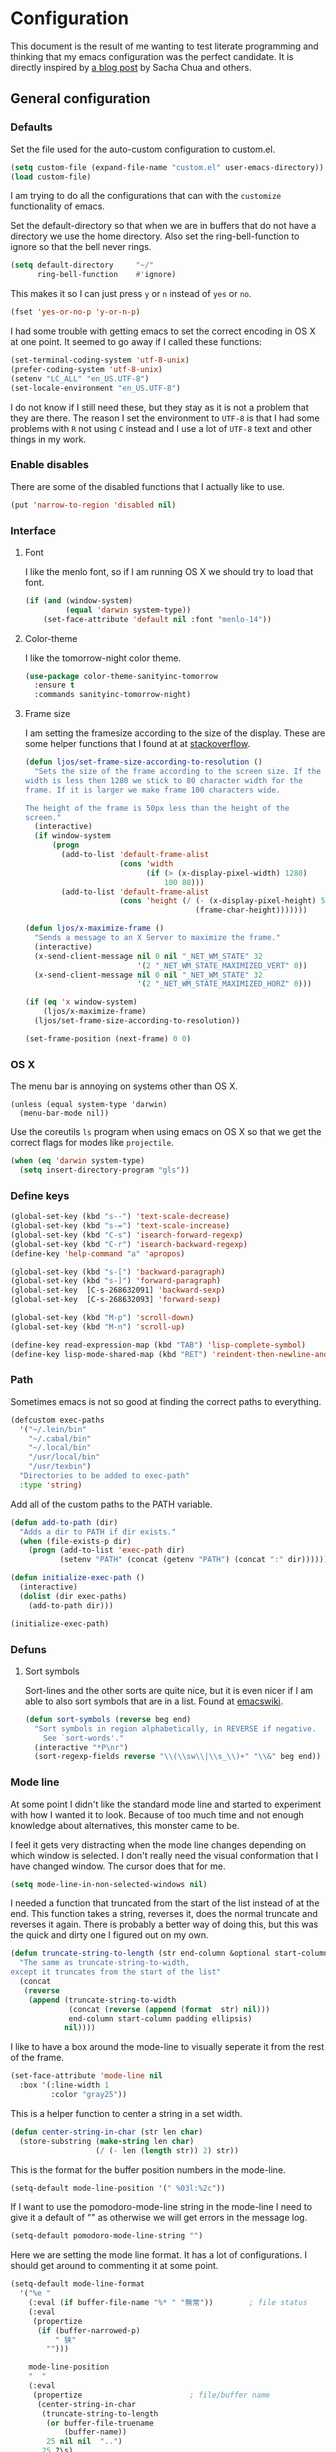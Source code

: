 #+STARTUP: content
#+OPTIONS: toc:4 h:4
* Configuration
This document is the result of me wanting to test literate programming
and thinking that my emacs configuration was the perfect candidate. It
is directly inspired by [[http://sachachua.com/blog/2012/06/literate-programming-emacs-configuration-file/][a blog post]] by Sacha Chua and others.

** General configuration
*** Defaults
    Set the file used for the auto-custom configuration to custom.el.

    #+begin_src emacs-lisp
      (setq custom-file (expand-file-name "custom.el" user-emacs-directory))
      (load custom-file)
    #+end_src

    I am trying to do all the configurations that can with the
    =customize= functionality of emacs.

    Set the default-directory so that when we are in buffers that do
    not have a directory we use the home directory. Also set the
    ring-bell-function to ignore so that the bell never rings.

    #+begin_src emacs-lisp
      (setq default-directory     "~/"
            ring-bell-function    #'ignore)
    #+end_src

    This makes it so I can just press =y= or =n= instead of =yes= or
    =no=.

    #+begin_src emacs-lisp
      (fset 'yes-or-no-p 'y-or-n-p)
    #+end_src

    I had some trouble with getting emacs to set the correct encoding
    in OS X at one point. It seemed to go away if I called these
    functions:

    #+begin_src emacs-lisp
      (set-terminal-coding-system 'utf-8-unix)
      (prefer-coding-system 'utf-8-unix)
      (setenv "LC_ALL" "en_US.UTF-8")
      (set-locale-environment "en_US.UTF-8")
    #+end_src

    I do not know if I still need these, but they stay as it is not a
    problem that they are there. The reason I set the environment to
    =UTF-8= is that I had some problems with =R= not using =C= instead
    and I use a lot of =UTF-8= text and other things in my work.

*** Enable disables
    There are some of the disabled functions that I actually like to use.

    #+begin_src emacs-lisp
      (put 'narrow-to-region 'disabled nil)
    #+end_src

*** Interface
**** Font
     I like the menlo font, so if I am running OS X we should try to load
     that font.

     #+begin_src emacs-lisp
       (if (and (window-system)
                (equal 'darwin system-type))
           (set-face-attribute 'default nil :font "menlo-14"))
     #+end_src

**** Color-theme
     I like the tomorrow-night color theme.

     #+begin_src emacs-lisp
       (use-package color-theme-sanityinc-tomorrow
         :ensure t
         :commands sanityinc-tomorrow-night)
     #+end_src

**** Frame size
     I am setting the framesize according to the size of the
     display. These are some helper functions that I found at at
     [[http://stackoverflow.com/a/94277][stackoverflow]].

     #+begin_src emacs-lisp
       (defun ljos/set-frame-size-according-to-resolution ()
         "Sets the size of the frame according to the screen size. If the
       width is less then 1280 we stick to 80 character width for the
       frame. If it is larger we make frame 100 characters wide.

       The height of the frame is 50px less than the height of the
       screen."
         (interactive)
         (if window-system
             (progn
               (add-to-list 'default-frame-alist
                            (cons 'width
                                  (if (> (x-display-pixel-width) 1280)
                                      100 80)))
               (add-to-list 'default-frame-alist
                            (cons 'height (/ (- (x-display-pixel-height) 50)
                                             (frame-char-height)))))))
     #+end_src

     #+begin_src emacs-lisp
       (defun ljos/x-maximize-frame ()
         "Sends a message to an X Server to maximize the frame."
         (interactive)
         (x-send-client-message nil 0 nil "_NET_WM_STATE" 32
                                '(2 "_NET_WM_STATE_MAXIMIZED_VERT" 0))
         (x-send-client-message nil 0 nil "_NET_WM_STATE" 32
                                '(2 "_NET_WM_STATE_MAXIMIZED_HORZ" 0)))

       (if (eq 'x window-system)
           (ljos/x-maximize-frame)
         (ljos/set-frame-size-according-to-resolution))

       (set-frame-position (next-frame) 0 0)
     #+end_src

*** OS X
    The menu bar is annoying on systems other than OS X.

    #+begin_src emacs-lisp -r
      (unless (equal system-type 'darwin)
        (menu-bar-mode nil))
    #+end_src

    Use the coreutils =ls= program when using emacs on OS X so that we
    get the correct flags for modes like =projectile=.

    #+BEGIN_SRC emacs-lisp
      (when (eq 'darwin system-type)
        (setq insert-directory-program "gls"))
    #+END_SRC

*** Define keys

    #+begin_src emacs-lisp
      (global-set-key (kbd "s--") 'text-scale-decrease)
      (global-set-key (kbd "s-=") 'text-scale-increase)
      (global-set-key (kbd "C-s") 'isearch-forward-regexp)
      (global-set-key (kbd "C-r") 'isearch-backward-regexp)
      (define-key 'help-command "a" 'apropos)

      (global-set-key (kbd "s-[") 'backward-paragraph)
      (global-set-key (kbd "s-]") 'forward-paragraph)
      (global-set-key  [C-s-268632091] 'backward-sexp)
      (global-set-key  [C-s-268632093] 'forward-sexp)

      (global-set-key (kbd "M-p") 'scroll-down)
      (global-set-key (kbd "M-n") 'scroll-up)

      (define-key read-expression-map (kbd "TAB") 'lisp-complete-symbol)
      (define-key lisp-mode-shared-map (kbd "RET") 'reindent-then-newline-and-indent)
    #+end_src

*** Path
    Sometimes emacs is not so good at finding the correct paths to
    everything.

    #+begin_src emacs-lisp
      (defcustom exec-paths
        '("~/.lein/bin"
          "~/.cabal/bin"
          "~/.local/bin"
          "/usr/local/bin"
          "/usr/texbin")
        "Directories to be added to exec-path"
        :type 'string)
    #+end_src

    Add all of the custom paths to the PATH variable.

    #+begin_src emacs-lisp
      (defun add-to-path (dir)
        "Adds a dir to PATH if dir exists."
        (when (file-exists-p dir)
          (progn (add-to-list 'exec-path dir)
                 (setenv "PATH" (concat (getenv "PATH") (concat ":" dir))))))

      (defun initialize-exec-path ()
        (interactive)
        (dolist (dir exec-paths)
          (add-to-path dir)))

      (initialize-exec-path)
    #+end_src

*** Defuns
**** Sort symbols
     Sort-lines and the other sorts are quite nice, but it is even
     nicer if I am able to also sort symbols that are in a list. Found
     at [[http://www.emacswiki.org/emacs/SortWords][emacswiki]].

     #+begin_src emacs-lisp
       (defun sort-symbols (reverse beg end)
         "Sort symbols in region alphabetically, in REVERSE if negative.
           See `sort-words'."
         (interactive "*P\nr")
         (sort-regexp-fields reverse "\\(\\sw\\|\\s_\\)+" "\\&" beg end))
     #+end_src

*** Mode line
    At some point I didn't like the standard mode line and started to
    experiment with how I wanted it to look. Because of too much time
    and not enough knowledge about alternatives, this monster came to
    be.

    I feel it gets very distracting when the mode line changes
    depending on which window is selected. I don't really need the
    visual conformation that I have changed window. The cursor does
    that for me.

    #+begin_src emacs-lisp
      (setq mode-line-in-non-selected-windows nil)
    #+end_src

    I needed a function that truncated from the start of the list
    instead of at the end. This function takes a string, reverses it,
    does the normal truncate and reverses it again. There is probably
    a better way of doing this, but this was the quick and dirty one I
    figured out on my own.

    #+begin_src emacs-lisp
      (defun truncate-string-to-length (str end-column &optional start-column padding ellipsis)
        "The same as truncate-string-to-width,
      except it truncates from the start of the list"
        (concat
         (reverse
          (append (truncate-string-to-width
                   (concat (reverse (append (format  str) nil)))
                   end-column start-column padding ellipsis)
                  nil))))
    #+end_src

    I like to have a box around the mode-line to visually seperate it
    from the rest of the frame.

    #+begin_src emacs-lisp
      (set-face-attribute 'mode-line nil
        :box '(:line-width 1
               :color "gray25"))
    #+end_src

    This is a helper function to center a string in a set width.
    #+begin_src emacs-lisp
      (defun center-string-in-char (str len char)
        (store-substring (make-string len char)
                         (/ (- len (length str)) 2) str))
    #+end_src

    This is the format for the buffer position numbers in the
    mode-line.

    #+begin_src emacs-lisp
      (setq-default mode-line-position '(" %03l:%2c"))
    #+end_src

    If I want to use the pomodoro-mode-line string in the mode-line I
    need to give it a default of "" as otherwise we will get errors in
    the message log.

    #+begin_src emacs-lisp
      (setq-default pomodoro-mode-line-string "")
    #+end_src

    Here we are setting the mode line format. It has a lot of
    configurations. I should get around to commenting it at some
    point.

    #+begin_src emacs-lisp
      (setq-default mode-line-format
        '("%e "
          (:eval (if buffer-file-name "%* " "無常"))        ; file status
          (:eval
           (propertize
            (if (buffer-narrowed-p)
                " 狭"
              "")))

          mode-line-position
          "  "
          (:eval
           (propertize                        ; file/buffer name
            (center-string-in-char
             (truncate-string-to-length
              (or buffer-file-truename
                  (buffer-name))
              25 nil nil  "..")
             25 ?\s)
            'help-echo (buffer-file-name)     ; echo full name
            'local-map
            (let ((map (make-sparse-keymap)))
              (define-key map [mode-line mouse-3]
                'mode-line-next-buffer)
              (define-key map [mode-line mouse-1]
                'mode-line-previous-buffer)
              map)))

          "  "

          (:eval
           (propertize mode-name
                       'help-echo (format-mode-line minor-mode-alist)))
          " "
          vc-mode
          "  "

          pomodoro-mode-line-string

          (:eval
           (concat
            (propertize " " 'display
                       `((space :align-to
                                 (- right ,(if (string= "" pomodoro-mode-line-string) 20 8)))))
            (propertize (if (string= "" pomodoro-mode-line-string)
                            (format-time-string " %a %b %d, %H:%M")
                          (format-time-string " %H:%M"))                 ; time
                        'help-echo
                        (format-time-string "%A, %B %d, %Y, %H:%M"))))))
    #+end_src
*** Minibuffer
    A small configuration of the minibuffer to conditionally enable
    paredit mode for when I am evaluation an expression rather then
    calling an interactive command.

    #+begin_src emacs-lisp
      (defun conditionally-enable-paredit-mode ()
        "enable paredit-mode during eval-expression"
        (if (eq this-command 'eval-expression)
            (paredit-mode 1)))

      (add-hook 'minibuffer-setup-hook 'conditionally-enable-paredit-mode)
    #+end_src

** Minor modes
*** Ace jump
    =Ace jump mode= allows me to add activate it and press a
    character. All the instances of that character is highlighted in
    the buffer and I can jump to it.

    #+begin_src emacs-lisp
      (use-package ace-jump-mode
        :ensure t
        :bind ("C-x SPC" . ace-jump-mode))
    #+end_src

*** Auto complete
    Auto completion is nice, but we need it to not be so slow. It is
    also nice to have yasnippet completions available as well.

    #+begin_src emacs-lisp
      (use-package fuzzy
        :ensure t
        :commands fuzzy-all-completions)
    #+end_src

    #+begin_src emacs-lisp
      (use-package auto-complete-config
        :ensure auto-complete
        :init (ac-config-default)
        :config
        (progn
          (setq ac-auto-show-menu 0.3)
          (setq ac-use-menu-map t)
          (setq ac-fuzzy-enable t)
          (ac-config-default)
          (setq ac-sources
                (cons ac-source-yasnippet
                      ac-sources))
          (define-key ac-complete-mode-map "\r" 'ac-expand)
          (define-key ac-complete-mode-map [return] 'ac-expand)
          (define-key ac-complete-mode-map "\t" 'ac-complete)
          (define-key ac-complete-mode-map [tab] 'ac-complete)
          (global-auto-complete-mode)))
#+end_src

*** Browse kill ring
    #+begin_src emacs-lisp
      (use-package browse-kill-ring
        :ensure t
        :init (browse-kill-ring-default-keybindings))
    #+end_src
*** Command frequency
    #+begin_src emacs-lisp
      (use-package command-frequency
        :ensure t
        :init (command-frequency-mode +1))
    #+end_src
*** Dired
    #+begin_src emacs-lisp
      (use-package dired-single
        :ensure t
        :commands (dired-single-buffer
                   dired-single-buffer-mouse))
    #+end_src

    #+begin_src emacs-lisp
      (use-package dired-x
        :commands dired-omit-mode
        :config
        (progn
          (setq-default dired-omit-files-p t)
          (setq dired-omit-files
                (concat dired-omit-files "\\|^\\..+$"))))
    #+end_src

    #+begin_src emacs-lisp
      (use-package dired
        :commands dired-at-point
        :config
        (progn
          (defvar ljos/dired-mode-initialized nil)
          (defun ljos/dired-mode-hook ()
            (dired-omit-mode t)
            (unless ljos/dired-mode-initialized
              (define-key dired-mode-map "h" 'dired-omit-mode)
              (define-key dired-mode-map [return] 'dired-single-buffer)
              (define-key dired-mode-map [mouse-1] 'dired-single-buffer-mouse)
              (define-key dired-mode-map "^" (function
                                              (lambda ()
                                                (interactive)
                                                (dired-single-buffer ".."))))
              (setq ljos/dired-mode-initialized)))
          (add-hook 'dired-mode-hook 'ljos/dired-mode-hook)))
    #+end_src
*** Expand-region
    #+begin_src emacs-lisp
      (use-package expand-region
        :ensure t
        :bind (("C-=" . er/expand-region)
               ("C--" . er/contract-region)))
    #+end_src
*** Find file at point
    #+begin_src emacs-lisp
      (use-package ffap
        :init (ffap-bindings))
    #+end_src

*** ibuffer
    #+begin_src emacs-lisp
      (use-package ibuffer-vc
        :ensure t
        :commands ibuffer-vc-set-filter-groups-by-vc-root)
    #+end_src

    #+begin_src emacs-lisp
      (use-package ibuf-ext
        :commands ibuffer-do-sort-by-major-mode)
    #+end_src

    #+begin_src emacs-lisp
      (use-package ibuffer
        :bind ("C-x C-b" . ibuffer)
        :config
        (progn
          (defvar ibuffer-initialized nil)
          (defun ljos/ibuffer-hook ()
            (unless ibuffer-initialized
              (ibuffer-vc-set-filter-groups-by-vc-root)

              (unless (eq ibuffer-sorting-mode 'major-mode)
                (ibuffer-do-sort-by-major-mode))

              (setq ibuffer-formats
                    '((mark modified read-only vc-status-mini " "
                            (name 25 25 :left :elide)
                            " "
                            (size 9 -1 :right)
                            " "
                            (mode 16 16 :left :elide)
                            " "
                            (vc-status 16 16 :left)
                            " "
                            filename-and-process)))
              (setq ibuffer-expert t)
              (setq ibuffer-initialized t)))
          (add-hook 'ibuffer-hook 'ljos/ibuffer-hook)))
    #+end_src
*** ido
    #+begin_src emacs-lisp
      (use-package flx-ido
        :ensure t
        :commands flx-ido-mode)
    #+end_src

    #+begin_src emacs-lisp
      (use-package ido-vertical-mode
        :ensure t
        :commands ido-vertical-mode)
    #+end_src

    #+begin_src emacs-lisp
      (use-package ido
        :init (ido-mode +1)
        :bind ("C-x C-f" . ido-find-file)
        :config
        (progn
          (flx-ido-mode +1)
          (ido-vertical-mode +1)
          (setq ido-auto-merge-work-directories-length nil
                ido-create-new-buffer 'always
                ido-enable-flex-matching t
                ido-enable-dot-prefix t
                ido-handle-duplicate-virtual-buffers 2
                ido-max-prospects 10
                ido-use-filename-at-point 'guess
                ido-use-virtual-buffers t)
          (add-to-list 'ido-ignore-buffers ".*-autoloads.el")))
    #+end_src
*** ispell
    ispell is nice, but we need to provide it with the path to the
    program as it is installed using homebrew. I am using aspell as it
    has better support for my language. This can become a problem on
    if I want ispell to work on systems other than OS X as I don't
    provide an alternative path there.

    #+begin_src emacs-lisp
      (use-package ispell
        :config
        (setq-default ispell-program-name "/usr/local/bin/aspell"))
    #+end_src

*** linum
    I used to use =global-linum-mode= but I was made aware that linum
    is a major resource hog and that it why some large buffers where
    acting really slow. I still keep this configuration because when I
    do use linum I don't like that the margin changes size when
    scrolling.

    #+begin_src emacs-lisp :tangle no
      (use-package linum
        :commands linum-mode
        :init (global-linum-mode)
        :config
        (progn
          (defvar ljos/linum-format-string "%4d")

          (defun ljos/linum-get-format-string ()
            (let* ((width (length (number-to-string
                                   (count-lines (point-min) (point-max)))))
                   (format (concat "%" (number-to-string width) "d ")))
              (setq ljos/linum-format-string format)))

          (add-hook 'linum-before-numbering-hook 'ljos/linum-get-format-string)

          (defun ljos/linum-format (line-number)
            (propertize (format ljos/linum-format-string line-number) 'face 'linum))

          (setq linum-format 'ljos/linum-format)))
    #+end_src

*** Multiple cursors
    #+begin_src emacs-lisp
      (use-package multiple-cursors
        :ensure t
        :bind (("C->" . mc/mark-next-like-this)
               ("C-<" . mc/mark-previous-like-this)
               ("C-c C-<" . mc/mark-all-like-this)))
    #+end_src
*** Paredit
    The =paredit-delete-indentation= function is just small function
    that reindents the next sexpr if I want to join the current line
    with the previous.

    #+begin_src emacs-lisp
      (use-package paredit
        :ensure t
        :commands (enable-paredit-mode paredit-mode)
        :config
        (progn
          (defun ljos/paredit-delete-indentation ()
            (interactive)
            (delete-indentation)
            (prog-indent-sexp))

          (define-key paredit-mode-map (kbd "M-(") 'paredit-wrap-round)
          (define-key paredit-mode-map (kbd "M-)") 'paredit-close-round-and-newline)
          (define-key paredit-mode-map (kbd "M-[") 'paredit-wrap-square)
          (define-key paredit-mode-map (kbd "M-{") 'paredit-wrap-curly)
          (define-key paredit-mode-map (kbd "M-}") 'paredit-close-curly-and-newline)
          (define-key paredit-mode-map (kbd "M-j") 'ljos/paredit-delete-indentation)))
    #+end_src

*** pomodoro
    pomodoro is a small mode that makes it easier to follow the
    pomodoro productivity technique. It makes it possible to start and
    stop a timer that will play a sound when I need to stop or
    continue working.

    #+begin_src emacs-lisp
      (use-package pomodoro
        :ensure t
        :commands pomodoro-start
        :bind (("C-x p s" . pomodoro-start)
               ("C-x p x" . pomodoro-stop))
        :config
        (progn
          (setq pomodoro-break-start-sound "~/Music/smw_pause.wav"
                pomodoro-work-start-sound "~/Music/smw_pause.wav"
                pomodoro-work-start-message "Back to work!"
                pomodoro-work-cycle "行う" ;; work in japanese
                pomodoro-break-cycle "休憩" ;; break in japanese
                pomodoro-long-break-time 20
                pomodoro-break-time 7)))
    #+end_src
*** popwin
    I used to use popwin, but it doesn't work correctly with
    =magit-ediff=.

    #+begin_src emacs-lisp :tangle no
      (require 'popwin)
      (popwin-mode +1)
    #+end_src

*** projectile
    I am trying to use projectile for moving around in different
    projects.

    =ztree-dir= gives a nice tree-view of the directory in the
    project.
    #+begin_src emacs-lisp
      (defun projectile-ztree-dir ()
        "Open `ztree-dir' at the root of the project."
        (interactive)
        (ztree-dir (projectile-project-root)))
    #+end_src

    #+begin_src emacs-lisp
      (use-package projectile
        :ensure t
        :init (progn
                (projectile-global-mode)
                (define-key projectile-mode-map (kbd "s-p") 'projectile-switch-project))
        :config
        (setq projectile-switch-project-action 'projectile-ztree-dir))
    #+end_src
*** smex
    #+begin_src emacs-lisp
      (use-package smex
        :ensure t
        :init (smex-initialize)
        :bind ("M-x" . smex)
        :config
        (setq smex-save-file (concat user-emacs-directory ".smex-items")))
    #+end_src

*** undo-tree

    #+begin_src emacs-lisp
      (use-package undo-tree
        :ensure t
        :init (global-undo-tree-mode))
    #+end_src

*** visual-regexp
    #+begin_src emacs-lisp
      (use-package visual-regexp
        :ensure t
        :commands (vr/replace vr/query-replace)
        :bind (("C-c r" . vr/replace)
               ("C-c q" . vr/query-replace)))
    #+end_src
*** Yasnippet
    #+begin_src emacs-lisp
      (use-package yasnippet
        :ensure t
        :commands (yas-global-mode yas-activate-extra-mode)
        :init (yas-global-mode +1))
    #+end_src

*** ztree
    #+BEGIN_SRC emacs-lisp
      (use-package ztree-dir
        :ensure ztree
        :commands ztree-dir
        :config
        (progn
          (define-key ztree-mode-map (kbd "n") 'next-line)
          (define-key ztree-mode-map (kbd "p") 'previous-line)))
    #+END_SRC
**** TODO dired functionality for ztree
***** TODO rename file
***** TODO delete file
***** TODO move file
** Major modes
*** Arduino
    #+begin_src emacs-lisp
      (use-package arduino-mode
        :ensure t
        :mode "\\.ino$"
        :config
        (progn
          (defvar ljos/arduino-mode-initialized nil)
          (defun ljos/arduino-mode-hook ()
            (unless ljos/arduino-mode-activated
              (idle-highlight-mode t))
            (setq ljos/arduino-mode-initialized t))
          (add-hook 'arduino-mode-hook 'ljos/arduino-mode-hook)))
    #+end_src

*** Clojure
    #+begin_src emacs-lisp
      (use-package ac-nrepl
        :ensure t
        :commands ac-nrepl-setup)
    #+end_src

    #+begin_src emacs-lisp
      (use-package midje-mode
        :load-path "site-lisp/midje-mode"
        :commands midje-mode-maybe-enable
        :init (setq midje-keymap-prefix (kbd "C-c m"))
        :config
        (progn
          (add-hook 'midje-mode-hook
                    '(lambda ()
                       (yas-activate-extra-mode 'midje-mode)))))
    #+end_src

    #+begin_src emacs-lisp
      (use-package cider
        :ensure t
        :commands cider-jack-in
        :config
        (progn
          (add-hook 'cider-repl-mode-hook 'ac-nrepl-setup)
          (add-hook 'cider-mode-hook 'ac-nrepl-setup)
          (add-hook 'cider-mode-hook 'cider-turn-on-eldoc-mode)
          (add-hook 'cider-repl-mode-hook 'enable-paredit-mode)
          (add-hook 'cider-repl-mode-hook 'subword-mode)
          (setq cider-repl-history-file "~/.emacs.d/history/nrepl")))
    #+end_src

    #+begin_src emacs-lisp
      (use-package clojure-mode
        :ensure t
        :mode (("\\.cljx?$" . clojure-mode)
               ("\\.dtm$" . clojure-mode)
               ("\\.edn$" . clojure-mode))
        :interpreter (("jark" . clojure-mode)
                      ("cake" . clojure-mode))
        :config
        (progn

          (defvar clojure-mode-initialized nil)

          (defun ljos/clojure-mode-hook ()
            (unless clojure-mode-initialized
              (define-key clojure-mode-map  (kbd "C-x p") 'ljos/clojure-jump-to-project-file)

              (put-clojure-indent 'update-in 'defun)
              (put-clojure-indent 'get-in 'defun)
              (put-clojure-indent 'assoc-in 'defun)
              (put-clojure-indent 'assoc! 'defun)
              (put-clojure-indent 'swap! 'defun)
              (put-clojure-indent 'run* 'defun)
              (put-clojure-indent 'fresh 'defun)

              (setq clojure-mode-initialized t))
            (midje-mode-maybe-enable)
            (enable-paredit-mode))

          (add-hook 'clojure-mode-hook 'ljos/clojure-mode-hook)))
    #+end_src

**** Clojurescript
    I like to have a clojurescript-mode to make configurations to when
    I do clojurescript and not just use the clojure-mode.

    #+begin_src emacs-lisp
      (define-derived-mode clojurescript-mode clojure-mode "ClojureScript"
        "Major mode for ClojureScript")

      (use-package clojurescript-mode
        :mode "\\.cljs$")
    #+end_src
**** Extra functions
     Sometime I need to visit the project file when I program
     clojure. I therefore would like to jump directly to that file
     instead of doing =open-file= and move to the directory.

     #+begin_src emacs-lisp
      (defun ljos/clojure-jump-to-project-file ()
            (interactive)
            (let ((dir (file-name-as-directory
                        (locate-dominating-file buffer-file-name "src/"))))
              (find-file (concat dir "project.clj"))))
    #+end_src

*** Elasticsearch
    #+begin_src emacs-lisp
      (use-package es-mode
        :load-path "site-lisp/es-mode"
        :mode "\\.es$")
    #+end_src
*** Emacs lisp
    #+begin_src emacs-lisp
      (use-package elisp-slime-nav
        :ensure t
        :commands elisp-slime-nav-mode)

      (add-hook 'emacs-lisp-mode-hook
                (lambda ()
                  (make-local-variable 'after-save-hook)
                  (add-hook 'after-save-hook
                            (lambda ()
                              (if (file-exists-p (concat buffer-file-name "c"))
                                  (delete-file (concat buffer-file-name "c")))))))

      (add-hook 'emacs-lisp-mode-hook 'turn-on-eldoc-mode)
      (add-hook 'emacs-lisp-mode-hook 'elisp-slime-nav-mode)
      (add-hook 'emacs-lisp-mode-hook 'enable-paredit-mode)
    #+end_src

    #+begin_src emacs-lisp
      (use-package ielm
        :config
        (add-hook 'ielm-mode-hook 'enable-paredit-mode))
    #+end_src

*** eshell
    #+begin_src emacs-lisp
      (use-package eshell
        :bind ("C-c s" . eshell))
    #+end_src
*** ESS
    #+BEGIN_SRC emacs-lisp
      (use-package ess-site
        :load-path "site-lisp/ESS/lisp")
    #+END_SRC
*** Gnuplot
    #+BEGIN_SRC emacs-lisp
      (use-package gnuplot
        :ensure t
        :commands gnuplot-mode
        :mode ("\\.gp$" . gnuplot-mode))
    #+END_SRC
*** Go
    #+begin_src emacs-lisp
      (use-package go-mode
        :ensure t
        :mode "\\.go$")
    #+end_src
*** Haskell
    #+begin_src emacs-lisp
      (use-package shm
        :ensure t
        :commands structured-haskell-mode)
    #+end_src

    #+begin_src emacs-lisp
      (use-package haskell-mode
        :ensure t
        :mode (("\\.hs$" . haskell-mode)
               ("\\.lhs$" . literate-haskell-mode))
        :config
        (progn
          (add-hook 'haskell-mode-hook 'turn-on-haskell-indentation)
          (add-hook 'haskell-mode-hook 'turn-on-haskell-doc-mode)))
    #+end_src

*** Julia
    #+begin_src emacs-lisp
      (use-package julia-mode
        :load-path "site-lisp/julia-mode"
        :mode "\\.jl$"
        :config
        (progn
          (defvar ljos/julia-mode-initialized nil)

          (defun ljos/julia-mode-hook ()
            (unless ljos/julia-mode-initialized
              (setq julia-inferior-program "/usr/local/bin/julia-basic")
              (define-key julia-mode-map (kbd "C-c C-k") 'julia-inferior-reload-buffer)
              (define-key julia-mode-map (kbd "C-c C-l") 'julia-inferior-send-line-or-region)
              (define-key julia-mode-map (kbd "C-c M-j") 'julia-inferior-run)))

          (add-hook 'julia-mode-hook 'ljos/julia-mode-hook)))
    #+end_src

*** Lisp
    #+begin_src emacs-lisp
      (use-package lisp-mode
        :mode "\\.li?sp$"
        :config
        (progn
          (defvar ljos/lisp-mode-initialized nil)
          (defun ljos/lisp-mode-hook ()
            (unless ljos/lisp-mode-initialized
              (setq inferior-lisp-program "sbcl")
              (load-file (expand-file-name "~/quicklisp/slime-helper.el"))
              (add-hook 'slime-repl-mode-hook 'enable-paredit-mode)))
          (add-hook 'lisp-mode-hook 'ljos/lisp-mode-hook)))
    #+end_src

*** Magit
    #+begin_src emacs-lisp
      (use-package magit-annex
        :ensure t
        :defer t)
    #+end_src

    #+begin_src emacs-lisp
      (use-package magit
        :ensure t
        :bind ("C-x g" . magit-status)
        :config
        (require 'magit-annex))
    #+end_src
*** Org
    The very hairy Org config. Should look into how I can simplify
    this or at least split it up so I can document it
    better. Sometimes it is nice to know what setting a variable
    actually means. Maybe there also should be a split between the
    latex config and the rest.

    #+begin_src emacs-lisp
      (use-package org
        :ensure t
        :mode ("\\.org$" . org-mode)
        :bind (("\C-cl" . org-store-link)
               ("\C-ca" . org-agenda)
               ("\C-cb" . org-iswitchb)
               ("\C-cc" . org-capture))
        :config
        (progn
          (defvar ljos/org-mode-initialized nil)
          (defun ljos/org-mode-hook ()
            (unless ljos/org-mode-initialized
              (defun org-export-latex-no-toc (depth)
                (when depth
                  (format "%% Org-mode is exporting headings to %s levels.\n"
                          depth)))

              (setq org-directory "~/Dropbox/org"
                    org-mobile-inbox-for-pull "~/Dropbox/org/inbox.org"
                    org-mobile-directory "~/Dropbox/org/mobile"

                    org-src-fontify-natively t
                    org-src-window-setup 'current-window

                    org-agenda-include-all-todo t
                    org-agenda-files '("~/Dropbox/org/organizer.org")

                    org-tag-persistent-alist '(("work" . ?w) ("private" . ?p))

                    org-todo-keywords '((sequence "TODO" "STARTED" "WAITING"
                                                  "|" "DONE" "CANCELLED" "ON-HOLD"
                                                      "DEFERRED" "DELEGATED")
                                        (sequence "APPT" "|" "FINISHED"
                                                             "CANCELLED" "MISSED")
                                        (sequence "BUG" "|" "FIXED")
                                        (sequence "NOTE"))

                    org-todo-keyword-faces '(("STARTED" . "yellow")
                                             ("ON-HOLD" . "orange")
                                             ("CANCELLED" . "dim gray")
                                             ("NOTE" . "aqua"))

                    org-refile-targets '(("organizer.org" :maxlevel . 9))
                    org-completion-use-ido t
                    org-latex-pdf-process '("latexmk -bibtex -pdf %f")

                    ispell-parser 'tex

                    ;;org-capture config
                    org-default-notes-file (concat org-directory "/organizer.org")

                    org-capture-templates '(("a" "Appointments" entry
                                             (file+headline org-default-notes-file "Appointments")
                                             "* APPT %? %^{WITH}p %^{LOCATION}p\n%^T--%^T\n"
                                             :prepend)
                                            ("p" "Project" entry
                                             (file+headline org-default-notes-file "Projects")
                                             "* %?\n")
                                            ("d" "Done" entry
                                             (file+datetree (concat org-directory "/done.org"))
                                             "* %?\nCLOCK: %^U--%U")
                                            ("j" "Journal" entry
                                             (file+datetree (concat org-directory "/journal.org"))
                                             "* %?\nEntered on %U\n  %i\n  %a")
                                            ("n" "Note" entry
                                             (file+headline org-default-notes-file "Notes")
                                             "* NOTE %?\n")
                                            ("t" "Todo" entry
                                             (file+headline org-default-notes-file "Tasks")
                                             "* TODO %?\n  %i\n"))

                    org-export-latex-format-toc-function 'org-export-latex-no-toc

                    org-use-speed-commands t)

              (setq org-html-style "<style type=\"text/css\">
                                        html {
                                            max-width : 700px;
                                            margin : 0 auto;
                                        }
                                    </style>")

              (org-babel-do-load-languages
               'org-babel-load-languages
               '((R . t)
                 (elasticsearch . t)
                 (emacs-lisp . t)
                 (gnuplot . t)))

              (unless (boundp 'org-latex-packages-alist)
                (setq org-latex-packages-alist nil))

              (add-to-list 'org-latex-packages-alist '("" "microtype"))
              (add-to-list 'org-latex-packages-alist '("l2tabu, orthodox" "nag"))
              (add-to-list 'org-latex-packages-alist '("round" "natbib"))
              (add-to-list 'org-latex-packages-alist '("utf8" "inputenc"))

              (unless (boundp 'org-export-latex-classes)
                (setq org-export-latex-classes nil))

              (add-to-list 'org-export-latex-classes
                           '("article"
                             "\\documentclass{article}
                             \\usepackage[round,authoryear,comma]{natbib}"
                             ("\\section{%s}" . "\\section*{%s}")
                             ("\\subsection{%s}" . "\\subsection*{%s}")
                             ("\\subsubsection{%s}" . "\\subsubsection*{%s}")))

              (add-to-list 'org-export-latex-classes
                           '("thesis"
                             "\\documentclass{report}"
                             ("\\chapter{%s}" . "\\chapter*{%s}")
                             ("\\section{%s}" . "\\section*{%s}")
                             ("\\subsection{%s}" . "\\subsection*{%s}")
                             ("\\subsubsection{%s}" . "\\subsubsection*{%s}")
                             ("\\paragraph{%s}" . "\\paragraph*{%s}")
                             ("\\subparagraph{%s}" . "\\subparagraph*{%s}")))

              (font-lock-remove-keywords
               nil '(("\\<\\(FIX\\(ME\\)?\\|TODO\\|HACK\\|REFACTOR\\|NOCOMMIT\\)\\b"
                      1 font-lock-warning-face t)))

              (define-key org-mode-map (kbd "M-q") 'org-fill-paragraph)
              (define-key org-mode-map (kbd "C-c [") 'org-reftex-citation)
              (define-key org-mode-map (kbd "C-c M-n") 'ljos/org-end-of-block)
              (define-key org-mode-map (kbd "C-c d") 'org-babel-demarcate-block)

              (setq ljos/org-mode-initialized t))

          (auto-fill-mode +1))

          (add-hook 'org-mode-hook 'ljos/org-mode-hook)))
    #+end_src

**** ljos/org extra functions
***** org-end-of-src-block
      Got tired of not being able to move to the end of a block.

      #+BEGIN_SRC emacs-lisp
        (defun ljos/org-end-of-block ()
          (interactive)
          (let ((case-fold-search t)
                (lim-up (save-excursion (outline-previous-heading)))
                (lim-down (save-excursion (outline-next-heading))))
            (when (and (org-between-regexps-p (concat "^[ \t]*#\\+begin_\\w+")
                                              (concat "^[ \t]*#\\+end_\\w+")
                                              lim-up
                                              lim-down)
                       (search-forward-regexp "#\\+end_\\w+"))
              (end-of-line))))
      #+END_SRC
***** org-word-count
      Found this at [[http://orgmode.org/worg/org-hacks.html#sec-1-3-7][Count words in an Org buffer]].

      #+begin_src emacs-lisp
        (defun org-word-count (beg end
                                   &optional count-latex-macro-args?
                                   count-footnotes?)
          "Report the number of words in the Org mode buffer or selected region.
        Ignores:
        - comments
        - tables
        - source code blocks (#+BEGIN_SRC ... #+END_SRC, and inline blocks)
        - hyperlinks (but does count words in hyperlink descriptions)
        - tags, priorities, and TODO keywords in headers
        - sections tagged as 'not for export'.

        The text of footnote definitions is ignored, unless the optional argument
        COUNT-FOOTNOTES? is non-nil.

        If the optional argument COUNT-LATEX-MACRO-ARGS? is non-nil, the word count
        includes LaTeX macro arguments (the material between {curly braces}).
        Otherwise, and by default, every LaTeX macro counts as 1 word regardless
        of its arguments."
          (interactive "r")
          (unless mark-active
            (setf beg (point-min)
                  end (point-max)))
          (let ((wc 0)
                (latex-macro-regexp "\\\\[A-Za-z]+\\(\\[[^]]*\\]\\|\\){\\([^}]*\\)}"))
            (save-excursion
              (goto-char beg)
              (while (< (point) end)
                (cond
                 ;; Ignore comments.
                 ((or (org-in-commented-line) (org-at-table-p))
                  nil)
                 ;; Ignore hyperlinks. But if link has a description, count
                 ;; the words within the description.
                 ((looking-at org-bracket-link-analytic-regexp)
                  (when (match-string-no-properties 5)
                    (let ((desc (match-string-no-properties 5)))
                      (save-match-data
                        (incf wc (length (remove "" (org-split-string
                                                     desc "\\W")))))))
                  (goto-char (match-end 0)))
                 ((looking-at org-any-link-re)
                  (goto-char (match-end 0)))
                 ;; Ignore source code blocks.
                 ((org-in-block-p '("SRC"))
                  nil)
                 ;; Ignore inline source blocks, counting them as 1 word.
                 ((save-excursion
                    (backward-char)
                    (looking-at org-babel-inline-src-block-regexp))
                  (goto-char (match-end 0))
                  (setf wc (+ 2 wc)))
                 ;; Count latex macros as 1 word, ignoring their arguments.
                 ((save-excursion
                    (backward-char)
                    (looking-at latex-macro-regexp))
                  (goto-char (if count-latex-macro-args?
                                 (match-beginning 2)
                               (match-end 0)))
                  (setf wc (+ 2 wc)))
                 ;; Ignore footnotes.
                 ((and (not count-footnotes?)
                       (or (org-footnote-at-definition-p)
                           (org-footnote-at-reference-p)))
                  nil)
                 (t
                  (let ((contexts (org-context)))
                    (cond
                     ;; Ignore tags and TODO keywords, etc.
                     ((or (assoc :todo-keyword contexts)
                          (assoc :priority contexts)
                          (assoc :keyword contexts)
                          (assoc :checkbox contexts))
                      nil)
                     ;; Ignore sections marked with tags that are
                     ;; excluded from export.
                     ((assoc :tags contexts)
                      (if (intersection (org-get-tags-at) org-export-exclude-tags
                                        :test 'equal)
                          (org-forward-same-level 1)
                        nil))
                     (t
                      (incf wc))))))
                (re-search-forward "\\w+\\W*")))
            (message (format "%d words in %s." wc
                             (if mark-active "region" "buffer")))))
     #+end_src

*** prog-mode

    #+BEGIN_SRC emacs-lisp
      (use-package idle-highlight-mode
        :ensure t
        :commands idle-highlight-mode)
    #+END_SRC

    #+begin_src emacs-lisp
      (use-package simple
        :commands prog-mode
        :config
        (add-hook 'prog-mode-hook (lambda () (idle-highlight-mode +1))))
    #+end_src
*** Prolog
    #+begin_src emacs-lisp
      (use-package prolog
        :ensure t
        :commands (run-prolog prolog-mode mercury-mode)
        :mode (("\\.pl$" . prolog-mode)
               ("\\.m$" . mercury-mode)
               ("\\.plt$" . prolog-mode))
        :config
        (setq prolog-system 'swi))
    #+end_src
*** Python
    When I start using python again I need to revisit this
    configuration.

    #+begin_src emacs-lisp :tangle no
      (use-package python-mode
        :ensure t
        :commands python-mode
        :mode ("\\.py$" . python-mode)
        :config
        (progn
          (use-package python-pep8
            :ensure t)
          (use-package python-pylint
            :ensure t)))
    #+end_src

*** SPARQL
    #+begin_src emacs-lisp
      (use-package sparql-mode
        :load-path "site-lisp/sparql-mode"
        :mode "\\.sparql$"
        :config
        (progn
          (add-to-list 'ac-dictionary-files "~/.emacs.d/site-lisp/sparql-mode/sparql-mode")
          (setq sparql-default-base-url "http://live.dbpedia.org/sparql")
          (defun ljos/sparql-result-mode-hook ()
            (toggle-truncate-lines +1))
          (add-hook 'sparql-result-mode-hook 'ljos/sparql-result-mode-hook)))
    #+end_src
